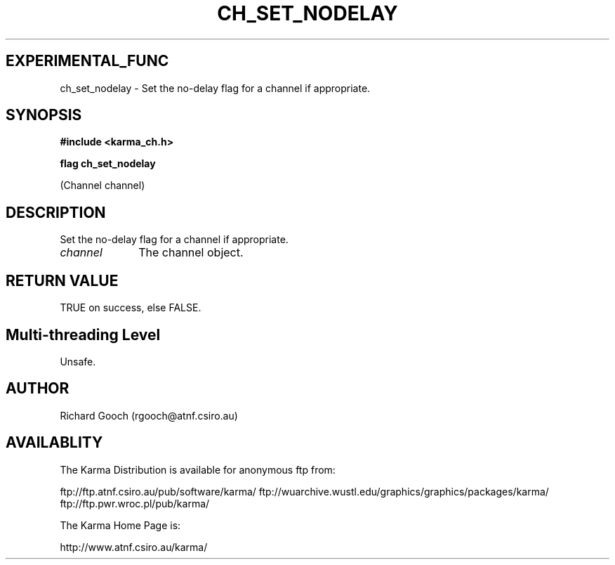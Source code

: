 .TH CH_SET_NODELAY 3 "13 Nov 2005" "Karma Distribution"
.SH EXPERIMENTAL_FUNC
ch_set_nodelay \- Set the no-delay flag for a channel if appropriate.
.SH SYNOPSIS
.B #include <karma_ch.h>
.sp
.B flag ch_set_nodelay
.sp
(Channel channel)
.SH DESCRIPTION
Set the no-delay flag for a channel if appropriate.
.IP \fIchannel\fP 1i
The channel object.
.SH RETURN VALUE
TRUE on success, else FALSE.
.SH Multi-threading Level
Unsafe.
.SH AUTHOR
Richard Gooch (rgooch@atnf.csiro.au)
.SH AVAILABLITY
The Karma Distribution is available for anonymous ftp from:

ftp://ftp.atnf.csiro.au/pub/software/karma/
ftp://wuarchive.wustl.edu/graphics/graphics/packages/karma/
ftp://ftp.pwr.wroc.pl/pub/karma/

The Karma Home Page is:

http://www.atnf.csiro.au/karma/
